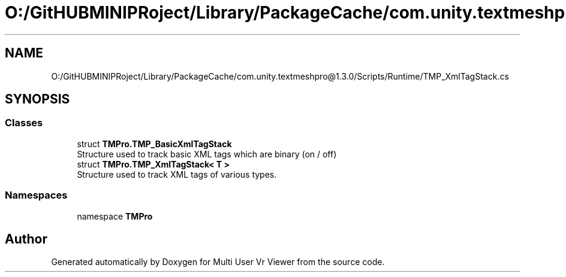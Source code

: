 .TH "O:/GitHUBMINIPRoject/Library/PackageCache/com.unity.textmeshpro@1.3.0/Scripts/Runtime/TMP_XmlTagStack.cs" 3 "Sat Jul 20 2019" "Version https://github.com/Saurabhbagh/Multi-User-VR-Viewer--10th-July/" "Multi User Vr Viewer" \" -*- nroff -*-
.ad l
.nh
.SH NAME
O:/GitHUBMINIPRoject/Library/PackageCache/com.unity.textmeshpro@1.3.0/Scripts/Runtime/TMP_XmlTagStack.cs
.SH SYNOPSIS
.br
.PP
.SS "Classes"

.in +1c
.ti -1c
.RI "struct \fBTMPro\&.TMP_BasicXmlTagStack\fP"
.br
.RI "Structure used to track basic XML tags which are binary (on / off) "
.ti -1c
.RI "struct \fBTMPro\&.TMP_XmlTagStack< T >\fP"
.br
.RI "Structure used to track XML tags of various types\&. "
.in -1c
.SS "Namespaces"

.in +1c
.ti -1c
.RI "namespace \fBTMPro\fP"
.br
.in -1c
.SH "Author"
.PP 
Generated automatically by Doxygen for Multi User Vr Viewer from the source code\&.
